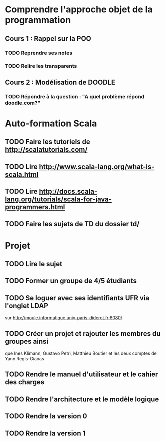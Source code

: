 * Comprendre l'approche objet de la programmation
** Cours 1 : Rappel sur la POO
*** TODO Reprendre ses notes
*** TODO Relire les transparents

** Cours 2 : Modélisation de DOODLE
*** TODO Répondre à la question : "A quel problème répond doodle.com?"

* Auto-formation Scala
** TODO Faire les tutoriels de http://scalatutorials.com/
** TODO Lire http://www.scala-lang.org/what-is-scala.html
** TODO Lire http://docs.scala-lang.org/tutorials/scala-for-java-programmers.html
** TODO Faire les sujets de TD du dossier td/
* Projet
** TODO Lire le sujet
** TODO Former un groupe de 4/5 étudiants
** TODO Se loguer avec ses identifiants UFR via l'onglet LDAP 
        sur http://moule.informatique.univ-paris-diderot.fr:8080/
** TODO Créer un projet et rajouter les membres du groupes ainsi
        que Ines Klimann, Gustavo Petri, Matthieu Boutier et les
	deux comptes de Yann Regis-Gianas

** TODO Rendre le manuel d'utilisateur et le cahier des charges
   DEADLINE: <2015-10-07>
** TODO Rendre l'architecture et le modèle logique
   DEADLINE: <2015-10-15>
** TODO Rendre la version 0
   DEADLINE: <2015-11-02>
** TODO Rendre la version 1
   DEADLINE: <2015-11-14>
